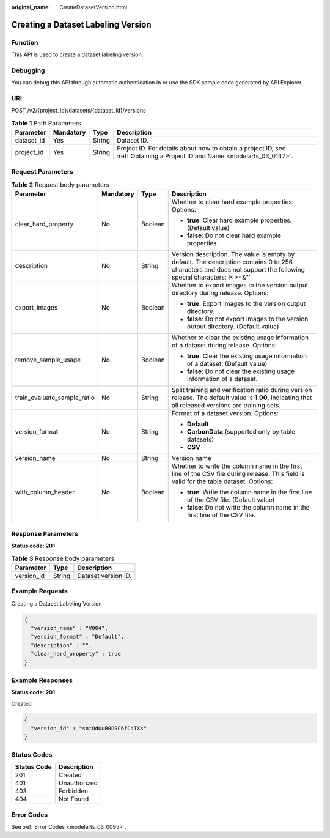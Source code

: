 :original_name: CreateDatasetVersion.html

.. _CreateDatasetVersion:

Creating a Dataset Labeling Version
===================================

Function
--------

This API is used to create a dataset labeling version.

Debugging
---------

You can debug this API through automatic authentication in or use the SDK sample code generated by API Explorer.

URI
---

POST /v2/{project_id}/datasets/{dataset_id}/versions

.. table:: **Table 1** Path Parameters

   +------------+-----------+--------+---------------------------------------------------------------------------------------------------------------------------+
   | Parameter  | Mandatory | Type   | Description                                                                                                               |
   +============+===========+========+===========================================================================================================================+
   | dataset_id | Yes       | String | Dataset ID.                                                                                                               |
   +------------+-----------+--------+---------------------------------------------------------------------------------------------------------------------------+
   | project_id | Yes       | String | Project ID. For details about how to obtain a project ID, see :ref:`Obtaining a Project ID and Name <modelarts_03_0147>`. |
   +------------+-----------+--------+---------------------------------------------------------------------------------------------------------------------------+

Request Parameters
------------------

.. table:: **Table 2** Request body parameters

   +-----------------------------+-----------------+-----------------+-----------------------------------------------------------------------------------------------------------------------------------------------------------------+
   | Parameter                   | Mandatory       | Type            | Description                                                                                                                                                     |
   +=============================+=================+=================+=================================================================================================================================================================+
   | clear_hard_property         | No              | Boolean         | Whether to clear hard example properties. Options:                                                                                                              |
   |                             |                 |                 |                                                                                                                                                                 |
   |                             |                 |                 | -  **true**: Clear hard example properties. (Default value)                                                                                                     |
   |                             |                 |                 |                                                                                                                                                                 |
   |                             |                 |                 | -  **false**: Do not clear hard example properties.                                                                                                             |
   +-----------------------------+-----------------+-----------------+-----------------------------------------------------------------------------------------------------------------------------------------------------------------+
   | description                 | No              | String          | Version description. The value is empty by default. The description contains 0 to 256 characters and does not support the following special characters: !<>=&"' |
   +-----------------------------+-----------------+-----------------+-----------------------------------------------------------------------------------------------------------------------------------------------------------------+
   | export_images               | No              | Boolean         | Whether to export images to the version output directory during release. Options:                                                                               |
   |                             |                 |                 |                                                                                                                                                                 |
   |                             |                 |                 | -  **true**: Export images to the version output directory.                                                                                                     |
   |                             |                 |                 |                                                                                                                                                                 |
   |                             |                 |                 | -  **false**: Do not export images to the version output directory. (Default value)                                                                             |
   +-----------------------------+-----------------+-----------------+-----------------------------------------------------------------------------------------------------------------------------------------------------------------+
   | remove_sample_usage         | No              | Boolean         | Whether to clear the existing usage information of a dataset during release. Options:                                                                           |
   |                             |                 |                 |                                                                                                                                                                 |
   |                             |                 |                 | -  **true**: Clear the existing usage information of a dataset. (Default value)                                                                                 |
   |                             |                 |                 |                                                                                                                                                                 |
   |                             |                 |                 | -  **false**: Do not clear the existing usage information of a dataset.                                                                                         |
   +-----------------------------+-----------------+-----------------+-----------------------------------------------------------------------------------------------------------------------------------------------------------------+
   | train_evaluate_sample_ratio | No              | String          | Split training and verification ratio during version release. The default value is **1.00**, indicating that all released versions are training sets.           |
   +-----------------------------+-----------------+-----------------+-----------------------------------------------------------------------------------------------------------------------------------------------------------------+
   | version_format              | No              | String          | Format of a dataset version. Options:                                                                                                                           |
   |                             |                 |                 |                                                                                                                                                                 |
   |                             |                 |                 | -  **Default**                                                                                                                                                  |
   |                             |                 |                 |                                                                                                                                                                 |
   |                             |                 |                 | -  **CarbonData** (supported only by table datasets)                                                                                                            |
   |                             |                 |                 |                                                                                                                                                                 |
   |                             |                 |                 | -  **CSV**                                                                                                                                                      |
   +-----------------------------+-----------------+-----------------+-----------------------------------------------------------------------------------------------------------------------------------------------------------------+
   | version_name                | No              | String          | Version name                                                                                                                                                    |
   +-----------------------------+-----------------+-----------------+-----------------------------------------------------------------------------------------------------------------------------------------------------------------+
   | with_column_header          | No              | Boolean         | Whether to write the column name in the first line of the CSV file during release. This field is valid for the table dataset. Options:                          |
   |                             |                 |                 |                                                                                                                                                                 |
   |                             |                 |                 | -  **true**: Write the column name in the first line of the CSV file. (Default value)                                                                           |
   |                             |                 |                 |                                                                                                                                                                 |
   |                             |                 |                 | -  **false**: Do not write the column name in the first line of the CSV file.                                                                                   |
   +-----------------------------+-----------------+-----------------+-----------------------------------------------------------------------------------------------------------------------------------------------------------------+

Response Parameters
-------------------

**Status code: 201**

.. table:: **Table 3** Response body parameters

   ========== ====== ===================
   Parameter  Type   Description
   ========== ====== ===================
   version_id String Dataset version ID.
   ========== ====== ===================

Example Requests
----------------

Creating a Dataset Labeling Version

.. code-block::

   {
     "version_name" : "V004",
     "version_format" : "Default",
     "description" : "",
     "clear_hard_property" : true
   }

Example Responses
-----------------

**Status code: 201**

Created

.. code-block::

   {
     "version_id" : "sntOdOuB0D9C6fC4TXs"
   }

Status Codes
------------

=========== ============
Status Code Description
=========== ============
201         Created
401         Unauthorized
403         Forbidden
404         Not Found
=========== ============

Error Codes
-----------

See :ref:`Error Codes <modelarts_03_0095>`.
